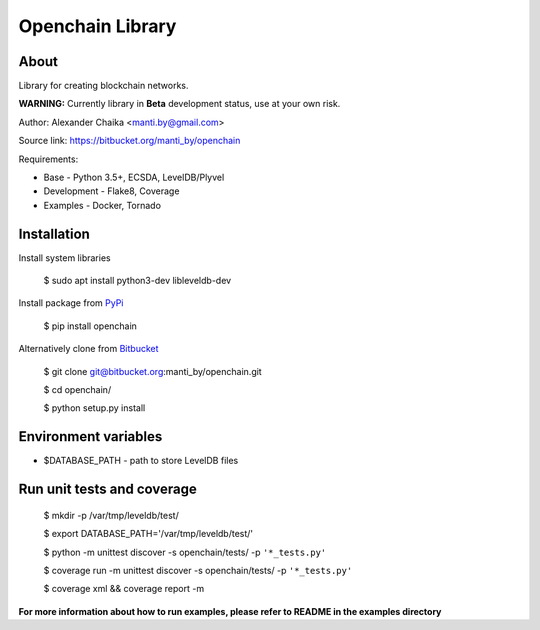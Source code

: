 Openchain Library
=================

About
-----

Library for creating blockchain networks.


.. image:: https://circleci.com/bb/manti_by/openchain/tree/master.svg?style=shield&circle-token=7f803605b49718f938b3c300f707ba4fc188cb1e
    :target: https://circleci.com/bb/manti_by/openchain/tree/master

.. image:: https://codecov.io/bb/manti_by/openchain/branch/master/graph/badge.svg
  :target: https://codecov.io/bb/manti_by/openchain

.. image:: https://img.shields.io/badge/license-BSD-blue.svg
    :target: https://bitbucket.org/manti_by/openchain/raw/a482d552071732134966ae28262d1eef5a19b19d/LICENSE.txt


**WARNING:** Currently library in **Beta** development status, use at your own risk.

Author: Alexander Chaika <manti.by@gmail.com>

Source link: https://bitbucket.org/manti_by/openchain

Requirements:

- Base - Python 3.5+, ECSDA, LevelDB/Plyvel
- Development - Flake8, Coverage
- Examples - Docker, Tornado

Installation
------------

Install system libraries

    $ sudo apt install python3-dev libleveldb-dev

Install package from `PyPi <https://pypi.python.org/pypi/openchain>`_

    $ pip install openchain

Alternatively clone from `Bitbucket <https://bitbucket.org/manti_by/openchain>`_

    $ git clone git@bitbucket.org:manti_by/openchain.git

    $ cd openchain/

    $ python setup.py install

Environment variables
---------------------

- $DATABASE_PATH - path to store LevelDB files

Run unit tests and coverage
---------------------------

    $ mkdir -p /var/tmp/leveldb/test/

    $ export DATABASE_PATH='/var/tmp/leveldb/test/'

    $ python -m unittest discover -s openchain/tests/ -p ``'*_tests.py'``

    $ coverage run -m unittest discover -s openchain/tests/ -p ``'*_tests.py'``

    $ coverage xml && coverage report -m


**For more information about how to run examples, please refer to README in the examples directory**